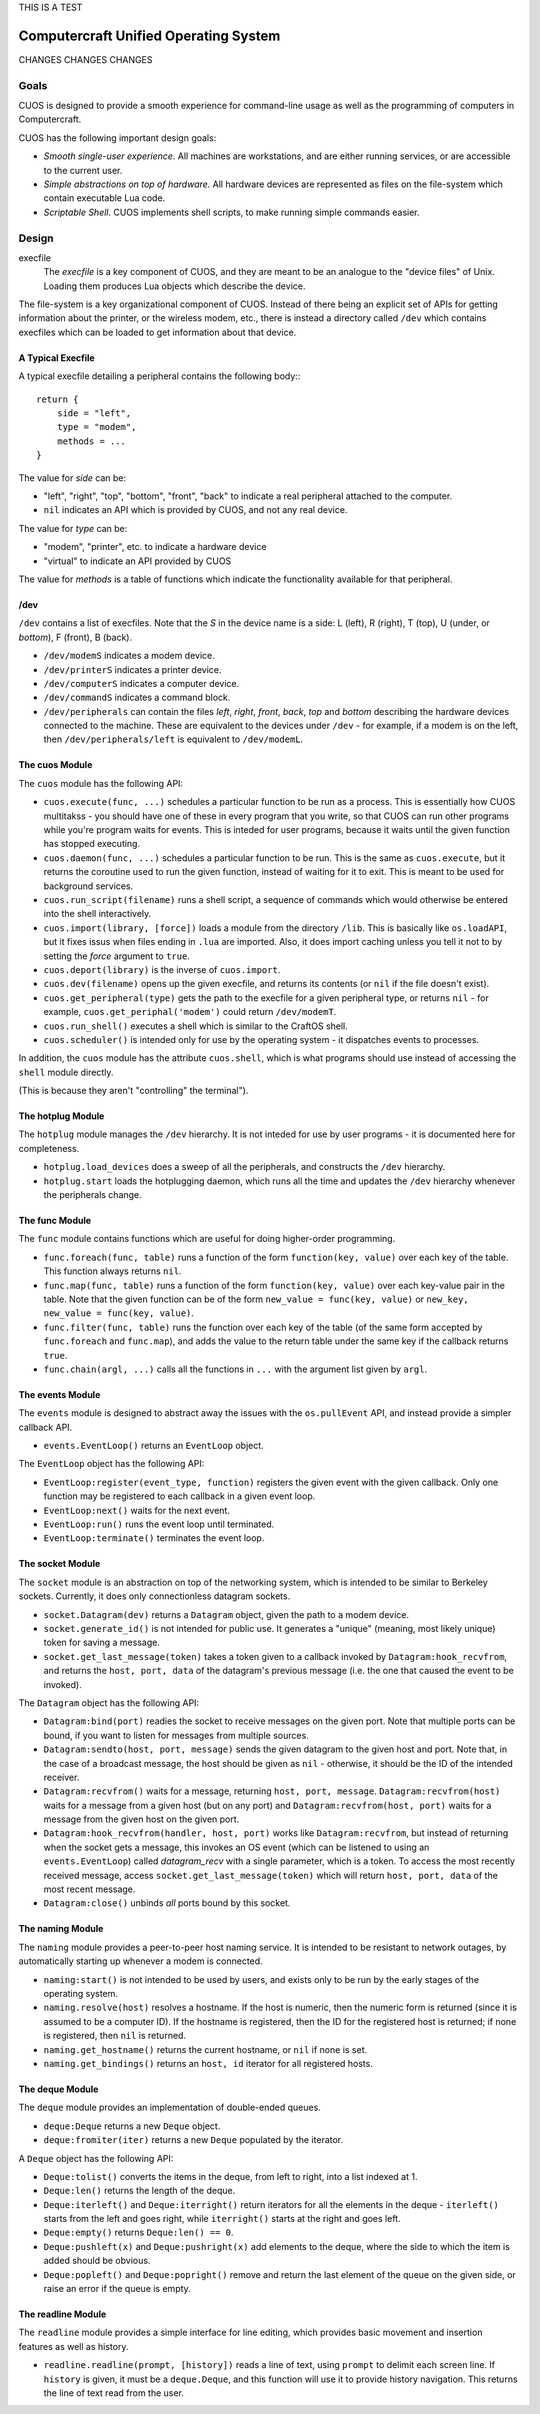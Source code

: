 THIS IS A TEST

Computercraft Unified Operating System
======================================

CHANGES CHANGES CHANGES

Goals
-----

CUOS is designed to provide a smooth experience for command-line usage as well
as the programming of computers in Computercraft.

CUOS has the following important design goals:

- *Smooth single-user experience*. All machines are workstations, and are
  either running services, or are accessible to the current user.
- *Simple abstractions on top of hardware*. All hardware devices are
  represented as files on the file-system which contain executable Lua code.
- *Scriptable Shell*. CUOS implements shell scripts, to make running simple
  commands easier.
  
Design
------

execfile
  The *execfile* is a key component of CUOS, and they are meant to be an 
  analogue to the "device files" of Unix. Loading them produces Lua objects
  which describe the device.

The file-system is a key organizational component of CUOS. Instead of there
being an explicit set of APIs for getting information about the printer, or
the wireless modem, etc., there is instead a directory called ``/dev`` which
contains execfiles which can be loaded to get information about that
device.

A Typical Execfile
~~~~~~~~~~~~~~~~~~

A typical execfile detailing a peripheral contains the following body:::

    return {
        side = "left",
        type = "modem",
        methods = ...
    }

The value for *side* can be:

- "left", "right", "top", "bottom", "front", "back" to indicate a real
  peripheral attached to the computer.
- ``nil`` indicates an API which is provided by CUOS, and not any real
  device.

The value for *type* can be:

- "modem", "printer", etc. to indicate a hardware device
- "virtual" to indicate an API provided by CUOS

The value for *methods* is a table of functions which indicate the
functionality available for that peripheral.

/dev
~~~~

``/dev`` contains a list of execfiles. Note that the *S* in the device name
is a side: L (left), R (right), T (top), U (under, or *bottom*), F (front), B (back).

- ``/dev/modemS`` indicates a modem device.
- ``/dev/printerS`` indicates a printer device.
- ``/dev/computerS`` indicates a computer device.
- ``/dev/commandS`` indicates a command block.
- ``/dev/peripherals`` can contain the files *left*, *right*, 
  *front*, *back*, *top* and *bottom* describing the hardware devices
  connected to the machine. These are equivalent to the devices under 
  ``/dev`` - for example, if a modem is on the left, then 
  ``/dev/peripherals/left`` is equivalent to ``/dev/modemL``.

The cuos Module
~~~~~~~~~~~~~~~

The ``cuos`` module has the following API:

- ``cuos.execute(func, ...)`` schedules a particular function to be run as a
  process. This is essentially how CUOS multitakss - you should have one of
  these in every program that you write, so that CUOS can run other programs
  while you're program waits for events. This is inteded for user programs,
  because it waits until the given function has stopped executing.
- ``cuos.daemon(func, ...)`` schedules a particular function to be run.
  This is the same as ``cuos.execute``, but it returns the coroutine used to
  run the given function, instead of waiting for it to exit. This is meant to
  be used for background services.
- ``cuos.run_script(filename)`` runs a shell script, a sequence of commands
  which would otherwise be entered into the shell interactively.
- ``cuos.import(library, [force])`` loads a module from the directory ``/lib``.
  This is basically like ``os.loadAPI``, but it fixes issus when files ending
  in ``.lua`` are imported. Also, it does import caching unless you tell it not
  to by setting the *force* argument to ``true``.
- ``cuos.deport(library)`` is the inverse of ``cuos.import``.
- ``cuos.dev(filename)`` opens up the given execfile, and returns its
  contents (or ``nil`` if the file doesn't exist).
- ``cuos.get_peripheral(type)`` gets the path to the execfile for a given 
  peripheral type, or returns ``nil`` - for example, 
  ``cuos.get_periphal('modem')`` could return ``/dev/modemT``.
- ``cuos.run_shell()`` executes a shell which is similar to the CraftOS shell.
- ``cuos.scheduler()`` is intended only for use by the operating system - it
  dispatches events to processes.

In addition, the ``cuos`` module has the attribute ``cuos.shell``, which is
what programs should use instead of accessing the ``shell`` module directly.

(This is because they aren't "controlling" the terminal").

The hotplug Module
~~~~~~~~~~~~~~~~~~

The ``hotplug`` module manages the ``/dev`` hierarchy. It is not inteded for
use by user programs - it is documented here for completeness.

- ``hotplug.load_devices`` does a sweep of all the peripherals, and constructs
  the ``/dev`` hierarchy.
- ``hotplug.start`` loads the hotplugging daemon, which runs all the time and
  updates the ``/dev`` hierarchy whenever the peripherals change.

The func Module
~~~~~~~~~~~~~~~

The ``func`` module contains functions which are useful for doing
higher-order programming.

- ``func.foreach(func, table)`` runs a function of the form 
  ``function(key, value)`` over each key of the table. This function always
  returns ``nil``.
- ``func.map(func, table)`` runs a function of the form 
  ``function(key, value)`` over each key-value pair in the table. Note that
  the given function can be of the form ``new_value = func(key, value)`` or
  ``new_key, new_value = func(key, value)``.
- ``func.filter(func, table)`` runs the function over each key of the table
  (of the same form accepted by ``func.foreach`` and ``func.map``), and
  adds the value to the return table under the same key if the callback
  returns ``true``.
- ``func.chain(argl, ...)`` calls all the functions in ``...`` with the
  argument list given by ``argl``.

The events Module
~~~~~~~~~~~~~~~~~

The ``events`` module is designed to abstract away the issues with the 
``os.pullEvent`` API, and instead provide a simpler callback API.

- ``events.EventLoop()`` returns an ``EventLoop`` object.

The ``EventLoop`` object has the following API:

- ``EventLoop:register(event_type, function)`` registers the given event with
  the given callback. Only one function may be registered to each callback in
  a given event loop.
- ``EventLoop:next()`` waits for the next event.
- ``EventLoop:run()`` runs the event loop until terminated.
- ``EventLoop:terminate()`` terminates the event loop.

The socket Module
~~~~~~~~~~~~~~~~~

The ``socket`` module is an abstraction on top of the networking system, which
is intended to be similar to Berkeley sockets. Currently, it does only 
connectionless datagram sockets.

- ``socket.Datagram(dev)`` returns a ``Datagram`` object, given the path to a 
  modem device.
- ``socket.generate_id()`` is not intended for public use. It generates a
  "unique" (meaning, most likely unique) token for saving a message.
- ``socket.get_last_message(token)`` takes a token given to a callback invoked
  by ``Datagram:hook_recvfrom``, and returns the ``host, port, data`` of the
  datagram's previous message (i.e. the one that caused the event to be
  invoked).

The ``Datagram`` object has the following API:

- ``Datagram:bind(port)`` readies the socket to receive messages on the given
  port. Note that multiple ports can be bound, if you want to listen for
  messages from multiple sources.
- ``Datagram:sendto(host, port, message)`` sends the given datagram to the
  given host and port. Note that, in the case of a broadcast message, the
  host should be given as ``nil`` - otherwise, it should be the ID of the
  intended receiver.
- ``Datagram:recvfrom()`` waits for a message, returning ``host, port,   
  message``. ``Datagram:recvfrom(host)`` waits for a message from a given host
  (but on any port) and ``Datagram:recvfrom(host, port)`` waits for a message
  from the given host on the given port.
- ``Datagram:hook_recvfrom(handler, host, port)`` works like 
  ``Datagram:recvfrom``, but instead of returning when the socket gets a
  message, this invokes an OS event (which can be listened to using an
  ``events.EventLoop``) called *datagram_recv* with a single parameter,
  which is a token. To access the most recently received message, access
  ``socket.get_last_message(token)`` which will return ``host, port, data`` of 
  the most recent message.
- ``Datagram:close()`` unbinds *all* ports bound by this socket.

The naming Module
~~~~~~~~~~~~~~~~~

The ``naming`` module provides a peer-to-peer host naming service.
It is intended to be resistant to network outages, by automatically starting
up whenever a modem is connected.

- ``naming:start()`` is not intended to be used by users, and exists only to
  be run by the early stages of the operating system.
- ``naming.resolve(host)`` resolves a hostname. If the host is numeric, then
  the numeric form is returned (since it is assumed to be a computer ID). If
  the hostname is registered, then the ID for the registered host is returned;
  if none is registered, then ``nil`` is returned.
- ``naming.get_hostname()`` returns the current hostname, or ``nil`` if none
  is set.
- ``naming.get_bindings()`` returns an ``host, id`` iterator for all registered
  hosts.

The deque Module
~~~~~~~~~~~~~~~~

The ``deque`` module provides an implementation of double-ended queues.

- ``deque:Deque`` returns a new ``Deque`` object.
- ``deque:fromiter(iter)`` returns a new ``Deque`` populated by the iterator.

A ``Deque`` object has the following API:

- ``Deque:tolist()`` converts the items in the deque, from left to right, into
  a list indexed at 1.
- ``Deque:len()`` returns the length of the deque.
- ``Deque:iterleft()`` and ``Deque:iterright()`` return iterators for all the
  elements in the deque - ``iterleft()`` starts from the left and goes right,
  while ``iterright()`` starts at the right and goes left.
- ``Deque:empty()`` returns ``Deque:len() == 0``.
- ``Deque:pushleft(x)`` and ``Deque:pushright(x)`` add elements to the deque,
  where the side to which the item is added should be obvious.
- ``Deque:popleft()`` and ``Deque:popright()`` remove and return the last
  element of the queue on the given side, or raise an error if the queue is
  empty.

The readline Module
~~~~~~~~~~~~~~~~~~~

The ``readline`` module provides a simple interface for line editing, which
provides basic movement and insertion features as well as history.

- ``readline.readline(prompt, [history])`` reads a line of text, using 
  ``prompt`` to delimit each screen line. If ``history`` is given, it must
  be a ``deque.Deque``, and this function will use it to provide history
  navigation. This returns the line of text read from the user.
